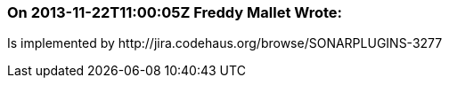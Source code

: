 === On 2013-11-22T11:00:05Z Freddy Mallet Wrote:
Is implemented by \http://jira.codehaus.org/browse/SONARPLUGINS-3277

